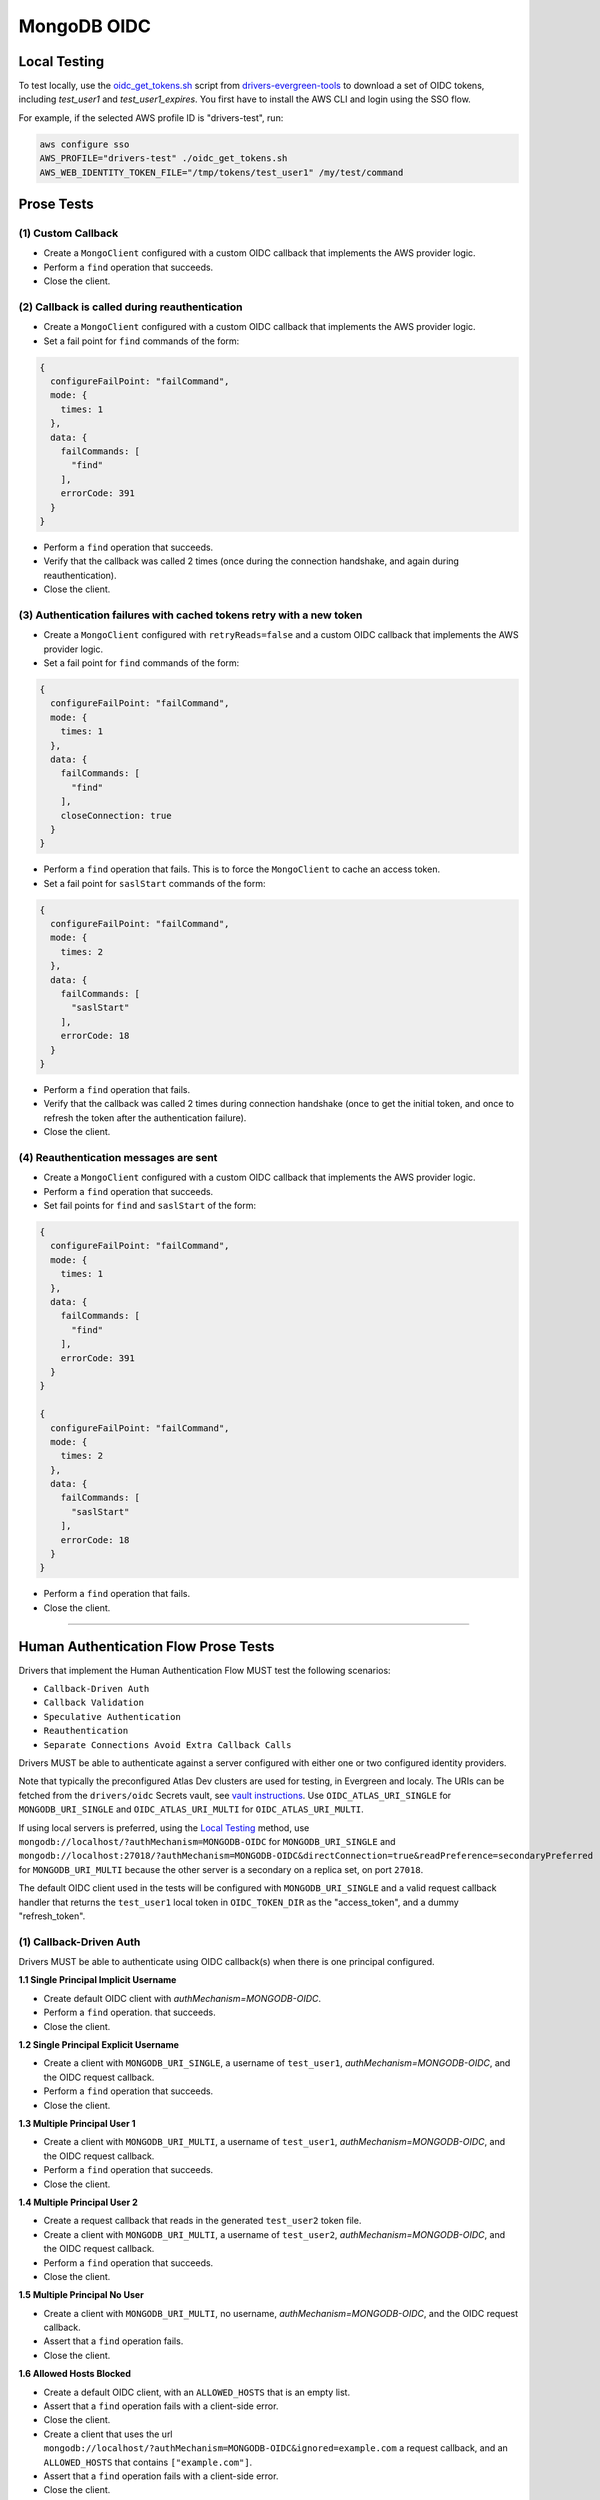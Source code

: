 ============
MongoDB OIDC
============

Local Testing
=============

To test locally, use the `oidc_get_tokens.sh`_ script from
drivers-evergreen-tools_ to download a set of OIDC tokens, including
`test_user1` and `test_user1_expires`. You first have to install the AWS CLI and
login using the SSO flow.

For example, if the selected AWS profile ID is "drivers-test", run:

.. code:: shell

  aws configure sso
  AWS_PROFILE="drivers-test" ./oidc_get_tokens.sh
  AWS_WEB_IDENTITY_TOKEN_FILE="/tmp/tokens/test_user1" /my/test/command

.. _oidc_get_tokens.sh: https://github.com/mongodb-labs/drivers-evergreen-tools/blob/master/.evergreen/auth_oidc/oidc_get_tokens.sh
.. _drivers-evergreen-tools: https://github.com/mongodb-labs/drivers-evergreen-tools/

Prose Tests
===========

(1) Custom Callback
~~~~~~~~~~~~~~~~~~~

- Create a ``MongoClient`` configured with a custom OIDC callback that
  implements the AWS provider logic.
- Perform a ``find`` operation that succeeds.
- Close the client.

(2) Callback is called during reauthentication
~~~~~~~~~~~~~~~~~~~~~~~~~~~~~~~~~~~~~~~~~~~~~~

- Create a ``MongoClient`` configured with a custom OIDC callback that
  implements the AWS provider logic.
- Set a fail point for ``find`` commands of the form:

.. code:: javascript

    {
      configureFailPoint: "failCommand",
      mode: {
        times: 1
      },
      data: {
        failCommands: [
          "find"
        ],
        errorCode: 391
      }
    }

- Perform a ``find`` operation that succeeds.
- Verify that the callback was called 2 times (once during the connection
  handshake, and again during reauthentication).
- Close the client.

(3) Authentication failures with cached tokens retry with a new token
~~~~~~~~~~~~~~~~~~~~~~~~~~~~~~~~~~~~~~~~~~~~~~~~~~~~~~~~~~~~~~~~~~~~~

- Create a ``MongoClient`` configured with ``retryReads=false`` and a custom
  OIDC callback that implements the AWS provider logic.
- Set a fail point for ``find`` commands of the form:

.. code:: javascript

    {
      configureFailPoint: "failCommand",
      mode: {
        times: 1
      },
      data: {
        failCommands: [
          "find"
        ],
        closeConnection: true
      }
    }

- Perform a ``find`` operation that fails. This is to force the ``MongoClient``
  to cache an access token.
- Set a fail point for ``saslStart`` commands of the form:

.. code:: javascript

    {
      configureFailPoint: "failCommand",
      mode: {
        times: 2
      },
      data: {
        failCommands: [
          "saslStart"
        ],
        errorCode: 18
      }
    }

- Perform a ``find`` operation that fails.
- Verify that the callback was called 2 times during connection handshake (once
  to get the initial token, and once to refresh the token after the
  authentication failure).
- Close the client.

(4) Reauthentication messages are sent
~~~~~~~~~~~~~~~~~~~~~~~~~~~~~~~~~~~~~~

- Create a ``MongoClient`` configured with a custom OIDC callback that
  implements the AWS provider logic.
- Perform a ``find`` operation that succeeds.
- Set fail points for ``find`` and ``saslStart`` of the form:

.. code:: javascript

    {
      configureFailPoint: "failCommand",
      mode: {
        times: 1
      },
      data: {
        failCommands: [
          "find"
        ],
        errorCode: 391
      }
    }

    {
      configureFailPoint: "failCommand",
      mode: {
        times: 2
      },
      data: {
        failCommands: [
          "saslStart"
        ],
        errorCode: 18
      }
    }

- Perform a ``find`` operation that fails.
- Close the client.

----------

Human Authentication Flow Prose Tests
=====================================

Drivers that implement the Human Authentication Flow MUST test the following scenarios:

- ``Callback-Driven Auth``
- ``Callback Validation``
- ``Speculative Authentication``
- ``Reauthentication``
- ``Separate Connections Avoid Extra Callback Calls``

Drivers MUST be able to authenticate against a server configured with either one
or two configured identity providers.

Note that typically the preconfigured Atlas Dev clusters are used for testing,
in Evergreen and localy.  The URIs can be fetched from the ``drivers/oidc``
Secrets vault, see `vault instructions`_.  Use ``OIDC_ATLAS_URI_SINGLE`` for
``MONGODB_URI_SINGLE`` and ``OIDC_ATLAS_URI_MULTI`` for
``OIDC_ATLAS_URI_MULTI``.

If using local servers is preferred, using the `Local Testing`_ method, use
``mongodb://localhost/?authMechanism=MONGODB-OIDC`` for ``MONGODB_URI_SINGLE``
and
``mongodb://localhost:27018/?authMechanism=MONGODB-OIDC&directConnection=true&readPreference=secondaryPreferred``
for ``MONGODB_URI_MULTI`` because the other server is a secondary on a replica
set, on port ``27018``.

The default OIDC client used in the tests will be configured with
``MONGODB_URI_SINGLE`` and a valid request callback handler that returns the
``test_user1`` local token in ``OIDC_TOKEN_DIR`` as the "access_token", and a
dummy "refresh_token".

.. _Local Testing: https://github.com/mongodb-labs/drivers-evergreen-tools/blob/master/.evergreen/auth_oidc/README.md#local-testing
.. _vault instructions: https://wiki.corp.mongodb.com/display/DRIVERS/Using+AWS+Secrets+Manager+to+Store+Testing+Secrets

(1) Callback-Driven Auth
~~~~~~~~~~~~~~~~~~~~~~~~

Drivers MUST be able to authenticate using OIDC callback(s) when there
is one principal configured.

**1.1 Single Principal Implicit Username**

- Create default OIDC client with `authMechanism=MONGODB-OIDC`.
- Perform a ``find`` operation. that succeeds.
- Close the client.

**1.2 Single Principal Explicit Username**

- Create a client with ``MONGODB_URI_SINGLE``, a username of ``test_user1``, `authMechanism=MONGODB-OIDC`, and the OIDC request callback.
- Perform a ``find`` operation that succeeds.
- Close the client.

**1.3 Multiple Principal User 1**

- Create a client with ``MONGODB_URI_MULTI``, a username of ``test_user1``, `authMechanism=MONGODB-OIDC`, and the OIDC request callback.
- Perform a ``find`` operation that succeeds.
- Close the client.

**1.4 Multiple Principal User 2**

- Create a request callback that reads in the generated ``test_user2`` token file.
- Create a client with ``MONGODB_URI_MULTI``, a username of ``test_user2``, `authMechanism=MONGODB-OIDC`, and the OIDC request callback.
- Perform a ``find`` operation that succeeds.
- Close the client.

**1.5 Multiple Principal No User**

- Create a client with ``MONGODB_URI_MULTI``, no username, `authMechanism=MONGODB-OIDC`, and the OIDC request callback.
- Assert that a ``find`` operation fails.
- Close the client.

**1.6 Allowed Hosts Blocked**

- Create a default OIDC client, with an ``ALLOWED_HOSTS`` that is an empty list.
- Assert that a ``find`` operation fails with a client-side error.
- Close the client.
- Create a client that uses the url ``mongodb://localhost/?authMechanism=MONGODB-OIDC&ignored=example.com`` a request callback, and an
  ``ALLOWED_HOSTS`` that contains ``["example.com"]``.
- Assert that a ``find`` operation fails with a client-side error.
- Close the client.

(2) Callback Validation
~~~~~~~~~~~~~~~~~~~~~~~

**2.1 Valid Callbacks**

- Create request callback that validates its inputs and returns a valid token.
- Create a client that uses the above callbacks.
- Perform a ``find`` operation that succeeds.  Verify that the request
  callback was called with the appropriate inputs, including the timeout
  parameter if possible.  Ensure that there are no unexpected fields.
- Close the client.

**2.2 Request Callback Returns Null**

- Create a client with a request callback that returns ``null``.
- Perform a ``find`` operation that fails.
- Close the client.

**2.3 Request Callback Returns Invalid Data**

- Create a client with a request callback that returns data not conforming to
  the ``OIDCRequestTokenResult`` with missing field(s).
- Perform a ``find`` operation that fails.
- Close the client.
- Create a client with a request callback that returns data not conforming to
  the ``OIDCRequestTokenResult`` with extra field(s).
- Perform a ``find`` operation that fails.
- Close the client.

(3) Speculative Authentication
~~~~~~~~~~~~~~~~~~~~~~~~~~~~~~
We can only test the successful case, by verifying that ``saslStart``
is not called.

- Create a client with a request callback that returns a valid token.
- Set a fail point for ``saslStart`` commands of the form:

.. code:: javascript

    {
      "configureFailPoint": "failCommand",
      "mode": {
        "times": 2
      },
      "data": {
        "failCommands": [
          "saslStart"
        ],
        "errorCode": 18
      }
    }

.. note::

  The driver MUST either use a unique ``appName`` or explicitly
  remove the ``failCommand`` after the test to prevent leakage.

- Perform a ``find`` operation that succeeds.
- Close the client.

(4) Reauthentication
~~~~~~~~~~~~~~~~~~~~

The driver MUST test reauthentication with MONGODB-OIDC for a read
operation.

**4.1 Succeeds**

- Create a default OIDC client and add an event listener.  The following
  assumes that the driver does not emit ``saslStart`` or ``saslContinue``
  events.  If the driver does emit those events, ignore/filter them for the
  purposes of this test.
- Perform a ``find`` operation that succeeds.
- Assert that the request callback has been called once.
- Clear the listener state if possible.
- Force a reauthenication using a ``failCommand`` of the form:

.. code:: javascript

    {
      "configureFailPoint": "failCommand",
      "mode": {
        "times": 1
      },
      "data": {
        "failCommands": [
          "find"
        ],
        "errorCode": 391
      }
    }

.. note::

  the driver MUST either use a unique ``appName`` or explicitly
  remove the ``failCommand`` after the test to prevent leakage.

- Perform another find operation that succeeds.
- Assert that the request callback has been called twice.
- Assert that the ordering of list started events is [``find``],
  , ``find``.  Note that if the listener stat could not be cleared then there
  will and be extra ``find`` command.
- Assert that the list of command succeeded events is [``find``].
- Assert that a ``find`` operation failed once during the command execution.
- Close the client.

**4.2 Succeeds no refresh**

- Create a default OIDC client with a request callback that does not return
  a refresh token.
- Perform a ``find`` operation that succeeds.
- Assert that the request callback has been called once.
- Force a reauthenication using a ``failCommand`` of the form:

.. code:: javascript

    {
      "configureFailPoint": "failCommand",
      "mode": {
        "times": 1
      },
      "data": {
        "failCommands": [
          "find"
        ],
        "errorCode": 391
      }
    }

- Perform a ``find`` operation that succeeds.
- Assert that the request callback has been called twice.
- Close the client.

**4.3 Succeeds after refresh fails**

- Create a default OIDC client.
- Perform a ``find`` operation that succeeds.
- Assert that the request callback has been called once.
- Force a reauthenication using a ``failCommand`` of the form:

.. code:: javascript

    {
      "configureFailPoint": "failCommand",
      "mode": {
        "times": 2
      },
      "data": {
        "failCommands": [
          "find", "saslContinue"
        ],
        "errorCode": 391
      }
    }

- Perform a ``find`` operation that succeeds.
- Assert that the request callback has been called three times.
- Close the client.

**4.4 Fails**

- Create a default OIDC client.
- Perform a find operation that succeeds (to force a speculative auth).
- Assert that the request callback has been called once.
- Force a reauthenication using a failCommand of the form:

.. code:: javascript

  {
    "configureFailPoint": "failCommand",
    "mode": {
      "times": 2
    },
    "data": {
      "failCommands": [
        "find", "saslStart"
      ],
      "errorCode": 391
    }
  }

- Perform a find operation that fails.
- Assert that the request callback has been called twice.
- Close the client.

**4.5 Separate Connections Avoid Extra Callback Calls**

The following test assumes that the driver will be able to share a cache between
two MongoClient objects, or ensure that the same MongoClient is used with two
different connections.  Otherwise, the test would have a race condition.
If neither is possible, the test may be skipped.

- Create a request callback that returns valid, and ensure that we can record the number
   of times the callback is called.
- Create two clients using the callbacks, or a single client and two connection objects.
- Peform a find operation on each client/connection that succeeds.
- If using a single client, share the underlying cache between clients.
- Ensure that the request callback has been called twice.
- Force a reauthenication on the first client/connection using a ``failCommand`` of the
  form:

.. code:: javascript

    {
      "configureFailPoint": "failCommand",
      "mode": {
        "times": 1
      },
      "data": {
        "failCommands": [
          "find"
        ],
        "errorCode": 391
      }
    }

- Perform a ``find`` operation that succeds.
- Ensure that the request callback has been called three times.
- Repeat the ``failCommand`` and ``find`` operation on the second client/connection.
- Ensure that the request callback has been called three times.
- Close all clients/connections.
